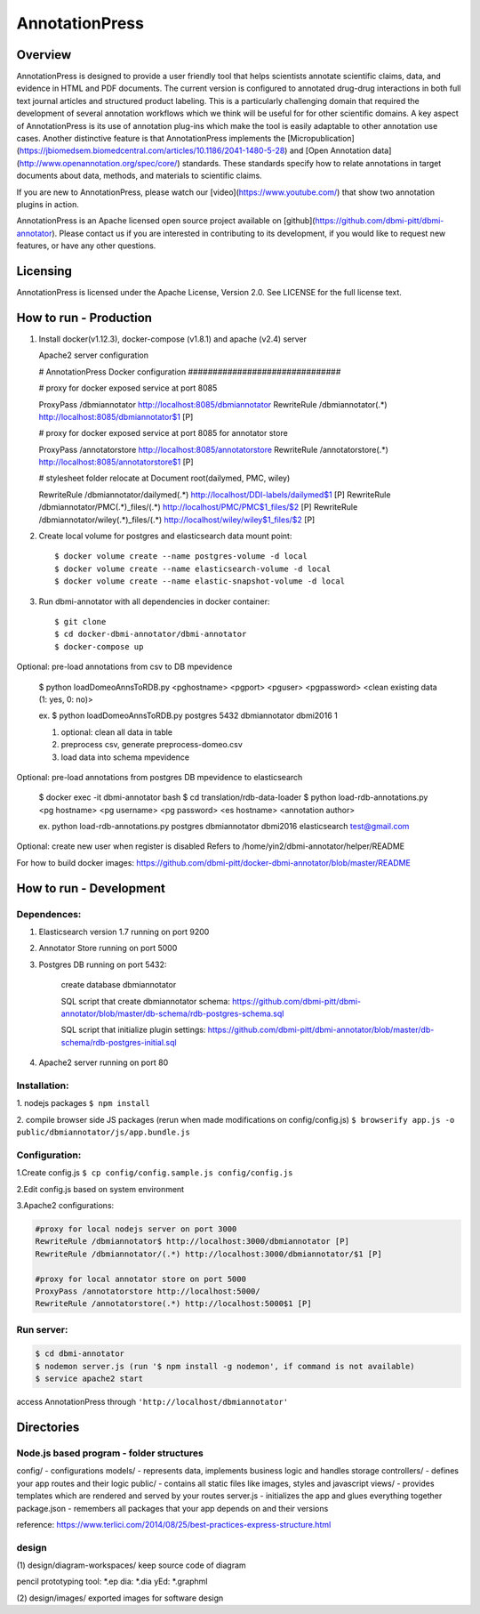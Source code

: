 ===============
AnnotationPress
===============

--------
Overview 
--------
AnnotationPress is designed to provide a user friendly tool that helps scientists annotate scientific claims, data, and evidence in HTML and PDF documents. The current version is configured to annotated drug-drug interactions in both full text journal articles and structured product labeling. This is a particularly challenging domain that required the development of several annotation workflows which we think will be useful for for other scientific domains. A key aspect of AnnotationPress is its use of annotation plug-ins which make the tool is easily adaptable to other annotation use cases. Another distinctive feature is that AnnotationPress implements the [Micropublication](https://jbiomedsem.biomedcentral.com/articles/10.1186/2041-1480-5-28) and [Open Annotation data](http://www.openannotation.org/spec/core/) standards. These standards specify how to relate annotations in target documents about data, methods, and materials to scientific claims.

If you are new to AnnotationPress, please watch our [video](https://www.youtube.com/) that show two annotation plugins in action.

AnnotationPress is an Apache licensed open source project available on [github](https://github.com/dbmi-pitt/dbmi-annotator). Please contact us if you are interested in contributing to its development, if you would like to request new features, or have any other questions.

---------
Licensing
---------
AnnotationPress is licensed under the Apache License, Version 2.0. See LICENSE for the full license text.


-----------------------
How to run - Production
-----------------------

(1) Install docker(v1.12.3), docker-compose (v1.8.1) and apache (v2.4) server

    Apache2 server configuration
    
    .. code-block::

    # AnnotationPress Docker configuration ###############################
    
    # proxy for docker exposed service at port 8085
    
    ProxyPass /dbmiannotator http://localhost:8085/dbmiannotator
    RewriteRule /dbmiannotator(.*) http://localhost:8085/dbmiannotator$1 [P]

    # proxy for docker exposed service at port 8085 for annotator store
    
    ProxyPass /annotatorstore http://localhost:8085/annotatorstore
    RewriteRule /annotatorstore(.*) http://localhost:8085/annotatorstore$1 [P]

    # stylesheet folder relocate at Document root(dailymed, PMC, wiley)
    
    RewriteRule /dbmiannotator/dailymed(.*) http://localhost/DDI-labels/dailymed$1 [P]
    RewriteRule /dbmiannotator/PMC(.*)_files/(.*) http://localhost/PMC/PMC$1_files/$2 [P]
    RewriteRule /dbmiannotator/wiley(.*)_files/(.*) http://localhost/wiley/wiley$1_files/$2 [P]



(2) Create local volume for postgres and elasticsearch data mount point::

    $ docker volume create --name postgres-volume -d local
    $ docker volume create --name elasticsearch-volume -d local
    $ docker volume create --name elastic-snapshot-volume -d local

(3) Run dbmi-annotator with all dependencies in docker container::

    $ git clone 
    $ cd docker-dbmi-annotator/dbmi-annotator
    $ docker-compose up

Optional: pre-load annotations from csv to DB mpevidence 

    $ python loadDomeoAnnsToRDB.py <pghostname> <pgport> <pguser> <pgpassword> <clean existing data (1: yes, 0: no)>

    ex. $ python loadDomeoAnnsToRDB.py postgres 5432 dbmiannotator dbmi2016 1

    1. optional: clean all data in table
    2. preprocess csv, generate preprocess-domeo.csv
    3. load data into schema mpevidence

Optional: pre-load annotations from postgres DB mpevidence to elasticsearch

    $ docker exec -it dbmi-annotator bash
    $ cd translation/rdb-data-loader
    $ python load-rdb-annotations.py <pg hostname> <pg username> <pg password> <es hostname> <annotation author>

    ex. python load-rdb-annotations.py postgres dbmiannotator dbmi2016 elasticsearch test@gmail.com

Optional: create new user when register is disabled
Refers to /home/yin2/dbmi-annotator/helper/README

For how to build docker images:
https://github.com/dbmi-pitt/docker-dbmi-annotator/blob/master/README

------------------------
How to run - Development
------------------------

Dependences:
^^^^^^^^^^^^

1. Elasticsearch version 1.7 running on port 9200

2. Annotator Store running on port 5000

3. Postgres DB running on port 5432:
   
    create database dbmiannotator
    
    SQL script that create dbmiannotator schema:
    https://github.com/dbmi-pitt/dbmi-annotator/blob/master/db-schema/rdb-postgres-schema.sql

    SQL script that initialize plugin settings:
    https://github.com/dbmi-pitt/dbmi-annotator/blob/master/db-schema/rdb-postgres-initial.sql

4. Apache2 server running on port 80

Installation:
^^^^^^^^^^^^^

1. nodejs packages
``$ npm install``

2. compile browser side JS packages (rerun when made modifications on config/config.js)
``$ browserify app.js -o public/dbmiannotator/js/app.bundle.js``


Configuration:
^^^^^^^^^^^^^^

1.Create config.js 
``$ cp config/config.sample.js config/config.js``

2.Edit config.js based on system environment  

3.Apache2 configurations:

.. code-block::

    #proxy for local nodejs server on port 3000
    RewriteRule /dbmiannotator$ http://localhost:3000/dbmiannotator [P]
    RewriteRule /dbmiannotator/(.*) http://localhost:3000/dbmiannotator/$1 [P]

    #proxy for local annotator store on port 5000
    ProxyPass /annotatorstore http://localhost:5000/
    RewriteRule /annotatorstore(.*) http://localhost:5000$1 [P]


Run server:
^^^^^^^^^^
.. code-block::

    $ cd dbmi-annotator
    $ nodemon server.js (run '$ npm install -g nodemon', if command is not available)
    $ service apache2 start

access AnnotationPress through ``'http://localhost/dbmiannotator'``

-----------
Directories
-----------

Node.js based program - folder structures
^^^^^^^^^^^^^^^^^^^^^^^^^^^^^^^^^^^^^^^^
config/ - configurations
models/ - represents data, implements business logic and handles storage
controllers/ - defines your app routes and their logic
public/ - contains all static files like images, styles and javascript
views/ - provides templates which are rendered and served by your routes
server.js - initializes the app and glues everything together
package.json - remembers all packages that your app depends on and their versions

reference: https://www.terlici.com/2014/08/25/best-practices-express-structure.html


design
^^^^^^
(1) design/diagram-workspaces/
keep source code of diagram

pencil prototyping tool: *.ep
dia: *.dia
yEd: *.graphml

(2) design/images/
exported images for software design



